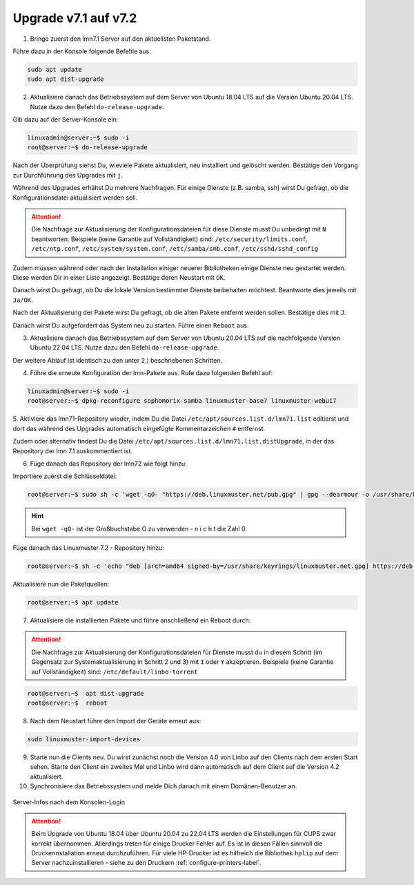 .. _upgrade-from-7.1-label:

=====================
Upgrade v7.1 auf v7.2
=====================

1. Bringe zuerst den lmn7.1 Server auf den aktuellsten Paketstand.

Führe dazu in der Konsole folgende Befehle aus:

.. code::

   sudo apt update
   sudo apt dist-upgrade

2. Aktualisiere danach das Betriebssystem auf dem Server von Ubuntu 18.04 LTS auf die Version Ubuntu 20.04 LTS. Nutze dazu den Befehl ``do-release-upgrade``.


Gib dazu auf der Server-Konsole ein:

.. code::

   linuxadmin@server:~$ sudo -i
   root@server:~$ do-release-upgrade

Nach der Überprüfung siehst Du, wieviele Pakete aktualisiert, neu installiert und gelöscht werden.
Bestätige den Vorgang zur Durchführung des Upgrades mit ``j``.

Während des Upgrades erhältst Du mehrere Nachfragen. 
Für einige Dienste (z.B. samba, ssh) wirst Du gefragt, ob die Konfigurationsdatei aktualisiert werden soll.

.. attention::

   Die Nachfrage zur Aktualisierung der Konfigurationsdateien für diese Dienste musst Du unbedingt mit ``N`` beantworten.
   Beispiele (keine Garantie auf Vollständigkeit) sind: ``/etc/security/limits.conf``, ``/etc/ntp.conf``, ``/etc/system/system.conf``, ``/etc/samba/smb.conf``, ``/etc/sshd/sshd_config``

Zudem müssen während oder nach der Installation einiger neuerer Bibliotheken einige Dienste neu gestartet werden. Diese werden Dir in einer Liste angezeigt. Bestätige deren Neustart mit ``OK``.

Danach wirst Du gefragt, ob Du die lokale Version bestimmter Dienste beibehalten möchtest. Beantworte dies jeweils mit ``Ja/OK``.

Nach der Aktualisierung der Pakete wirst Du gefragt, ob die alten Pakete entfernt werden sollen. Bestätige dies mit ``J``.

Danach wirst Du aufgefordert das System neu zu starten. Führe einen ``Reboot`` aus.

3. Aktualisiere danach das Betriebssystem auf dem Server von Ubuntu 20.04 LTS auf die nachfolgende Version Ubuntu 22.04 LTS. Nutze dazu den Befehl ``do-release-upgrade``.

Der weitere Ablauf ist identisch zu den unter 2.) beschriebenen Schritten.

4. Führe die erneute Konfiguration der lmn-Pakete aus. Rufe dazu folgenden Befehl auf:

.. code::

   linuxadmin@server:~$ sudo -i
   root@server:~$ dpkg-reconfigure sophomorix-samba linuxmuster-base7 linuxmuster-webui7

5. Aktiviere das lmn71-Repository wieder, indem Du die Datei ``/etc/apt/sources.list.d/lmn71.list``
editierst und dort das während des Upgrades automatisch eingefügte Kommentarzeichen ``#`` entfernst.

Zudem oder alternativ findest Du die Datei ``/etc/apt/sources.list.d/lmn71.list.distUpgrade``, in der das Repository der lmn 7.1 auskommentiert ist.

6. Füge danach das Repository der lmn72 wie folgt hinzu:

Importiere zuerst die Schlüsseldatei:

.. code::

   root@server:~$ sudo sh -c 'wget -qO- "https://deb.linuxmuster.net/pub.gpg" | gpg --dearmour -o /usr/share/keyrings/linuxmuster.net.gpg'

.. hint::

   Bei ``wget -qO-`` ist der Großbuchstabe O zu verwenden - n i c h t die Zahl 0. 

Füge danach das Linuxmuster 7.2 - Repository hinzu:

.. code::

   root@server:~$ sh -c 'echo "deb [arch=amd64 signed-by=/usr/share/keyrings/linuxmuster.net.gpg] https://deb.linuxmuster.net/ lmn72 main" > /etc/apt/sources.list.d/lmn72.list'

Aktualisiere nun die Paketquellen:

.. code::

   root@server:~$ apt update

7. Aktualisiere die installierten Pakete und führe anschließend ein Reboot durch:

.. attention::

   Die Nachfrage zur Aktualisierung der Konfigurationsdateien für Dienste musst du in diesem Schritt (im Gegensatz zur Systemaktualisierung in Schritt 2 und 3) mit ``I`` oder ``Y`` akzeptieren.
   Beispiele (keine Garantie auf Vollständigkeit) sind: ``/etc/default/linbo-torrent``

.. code:: 

   root@server:~$  apt dist-upgrade
   root@server:~$  reboot

8. Nach dem Neustart führe den Import der Geräte erneut aus:

.. code::

   sudo linuxmuster-import-devices

9. Starte nun die Clients neu. Du wirst zunächst noch die Version 4.0 von Linbo auf den Clients nach dem ersten Start sehen. Starte den Client ein zweites Mal und Linbo wird dann automatisch auf dem Client auf die Version 4.2 aktualisiert.

10. Synchronisiere das Betriebssystem und melde Dich danach mit einem Domänen-Benutzer an.

.. figure:: media/01-login-lmn-7.2.png
   :align: center
   :alt: first login to lmn7.2
   :scale: 80%
   
   Server-Infos nach dem Konsolen-Login
   
.. attention::

   Beim Upgrade von Ubuntu 18.04 über Ubuntu 20.04 zu 22.04 LTS werden die Einstellungen für CUPS zwar korrekt übernommen. Allerdings treten für einige Drucker Fehler auf. Es ist in diesen Fällen sinnvoll die Druckerinstallation erneut durchzuführen. Für viele HP-Drucker ist es hilfreich die Bibliothek ``hplip`` auf dem Server nachzuinstallieren - siehe zu den Druckern :ref:`configure-printers-label`.
   


